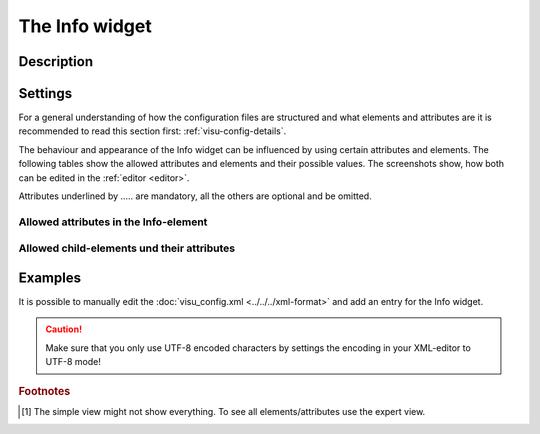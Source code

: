 .. _info:

The Info widget
===============

.. api-doc:: Info

Description
-----------

.. ###START-WIDGET-DESCRIPTION### Please do not change the following content. Changes will be overwritten



.. ###END-WIDGET-DESCRIPTION###

Settings
--------

For a general understanding of how the configuration files are structured and what elements and attributes are
it is recommended to read this section first: :ref:`visu-config-details`.

The behaviour and appearance of the Info widget can be influenced by using certain attributes and elements.
The following tables show the allowed attributes and elements and their possible values.
The screenshots show, how both can be edited in the :ref:`editor <editor>`.

Attributes underlined by ..... are mandatory, all the others are optional and be omitted.

Allowed attributes in the Info-element
^^^^^^^^^^^^^^^^^^^^^^^^^^^^^^^^^^^^^^

.. parameter-information:: info

.. widget-example::
    :editor: attributes
    :scale: 75
    :align: center

    <caption>Attributes in the editor (simple view) [#f1]_</caption>
    <info>
        <layout colspan="4" />
    </info>


Allowed child-elements und their attributes
^^^^^^^^^^^^^^^^^^^^^^^^^^^^^^^^^^^^^^^^^^^

.. elements-information:: info

.. widget-example::
    :editor: elements
    :scale: 75
    :align: center

    <caption>Elements in the editor</caption>
    <info>
        <layout colspan="4" />
        <label>Info</label>
        <address transform="DPT:1.001" mode="readwrite">1/1/0</address>
    </info>

Examples
--------

It is possible to manually edit the :doc:`visu_config.xml <../../../xml-format>` and add an entry
for the Info widget.

.. CAUTION::
    Make sure that you only use UTF-8 encoded characters by settings the encoding in your
    XML-editor to UTF-8 mode!

.. ###START-WIDGET-EXAMPLES### Please do not change the following content. Changes will be overwritten

.. widget-example::

    <settings>
      <caption>Show temperature in degree celcius</caption>
      <screenshot name="info_temp">
        <data address="0/0/0">19</data>
      </screenshot>
    </settings>
    <info format="%.1f °C">
      <label>outside temperature</label>
      <address transform="DPT:9.001">0/0/0</address>
    </info>
    

.. ###END-WIDGET-EXAMPLES###

.. rubric:: Footnotes

.. [#f1] The simple view might not show everything. To see all elements/attributes use the expert view.